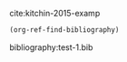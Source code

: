 cite:kitchin-2015-examp

#+BEGIN_SRC emacs-lisp
(org-ref-find-bibliography)
#+END_SRC

#+RESULTS:
| test-1.bib |

bibliography:test-1.bib
